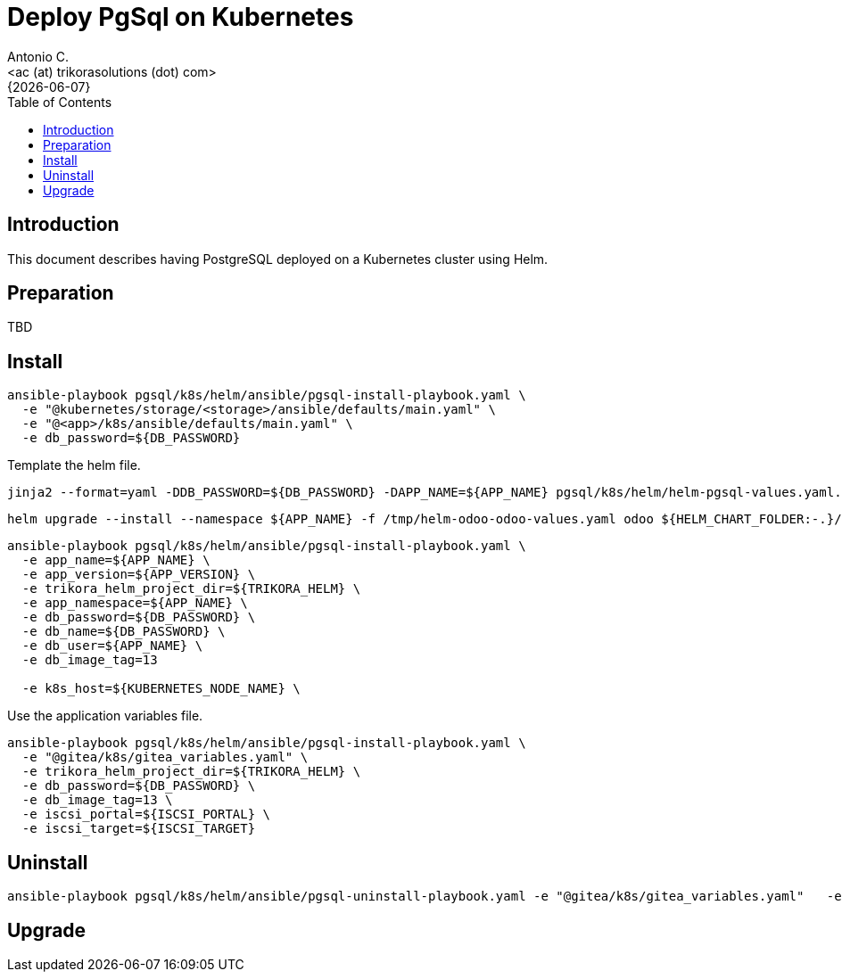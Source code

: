 = Deploy PgSql on Kubernetes
:author:    Antonio C.
:email:     <ac (at) trikorasolutions (dot) com>
:revdate:   {{docdate}}
:toc:       left
:toc-title: Table of Contents
:icons:     font
:description: Deploy PostgreSQL on a Kubernetes cluster
:source-highlighter: highlight.js

== Introduction

[.lead]
This document describes having PostgreSQL deployed on a Kubernetes cluster using Helm.

== Preparation

TBD

== Install

[source,bash]
----
ansible-playbook pgsql/k8s/helm/ansible/pgsql-install-playbook.yaml \
  -e "@kubernetes/storage/<storage>/ansible/defaults/main.yaml" \
  -e "@<app>/k8s/ansible/defaults/main.yaml" \
  -e db_password=${DB_PASSWORD}
----


Template the helm file.

[source,bash]
----
jinja2 --format=yaml -DDB_PASSWORD=${DB_PASSWORD} -DAPP_NAME=${APP_NAME} pgsql/k8s/helm/helm-pgsql-values.yaml.j2 > /tmp/helm-pgsql-values.yaml
----

[source,bash]
----
helm upgrade --install --namespace ${APP_NAME} -f /tmp/helm-odoo-odoo-values.yaml odoo ${HELM_CHART_FOLDER:-.}/postgresql
----

[source,bash]
----
ansible-playbook pgsql/k8s/helm/ansible/pgsql-install-playbook.yaml \
  -e app_name=${APP_NAME} \
  -e app_version=${APP_VERSION} \
  -e trikora_helm_project_dir=${TRIKORA_HELM} \
  -e app_namespace=${APP_NAME} \
  -e db_password=${DB_PASSWORD} \
  -e db_name=${DB_PASSWORD} \
  -e db_user=${APP_NAME} \
  -e db_image_tag=13

  -e k8s_host=${KUBERNETES_NODE_NAME} \

----

Use the application variables file.

[source,bash]
----
ansible-playbook pgsql/k8s/helm/ansible/pgsql-install-playbook.yaml \
  -e "@gitea/k8s/gitea_variables.yaml" \
  -e trikora_helm_project_dir=${TRIKORA_HELM} \
  -e db_password=${DB_PASSWORD} \
  -e db_image_tag=13 \
  -e iscsi_portal=${ISCSI_PORTAL} \
  -e iscsi_target=${ISCSI_TARGET}
----

== Uninstall

[source,bash]
----
ansible-playbook pgsql/k8s/helm/ansible/pgsql-uninstall-playbook.yaml -e "@gitea/k8s/gitea_variables.yaml"   -e trikora_helm_project_dir=${TRIKORA_HELM}
----

== Upgrade

